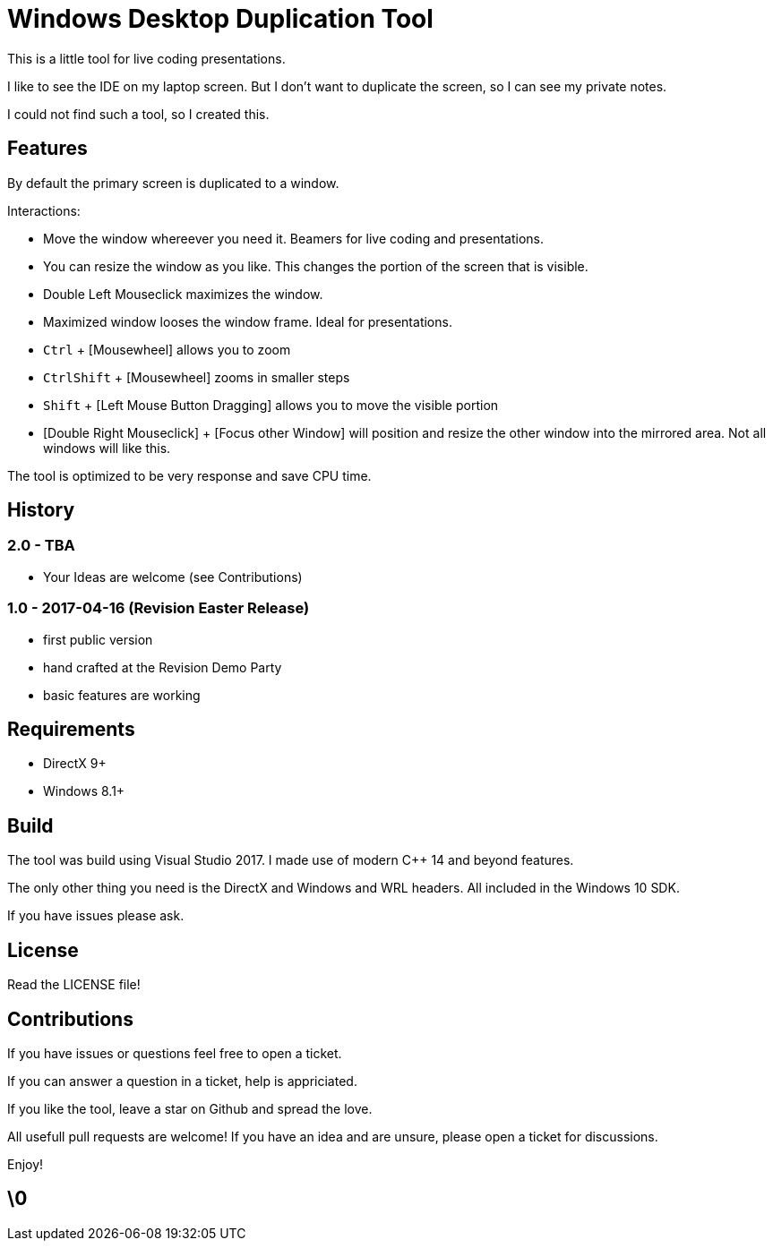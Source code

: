 # Windows Desktop Duplication Tool

This is a little tool for live coding presentations.

I like to see the IDE on my laptop screen. But I don't want to duplicate the screen, so I can see my private notes.

I could not find such a tool, so I created this.


## Features

By default the primary screen is duplicated to a window.

Interactions:

* Move the window whereever you need it. Beamers for live coding and presentations.
* You can resize the window as you like. This changes the portion of the screen that is visible.
* Double Left Mouseclick maximizes the window.
* Maximized window looses the window frame. Ideal for presentations.
* pass:[<kbd>Ctrl</kbd>] + [Mousewheel] allows you to zoom
* pass:[<kbd>Ctrl</kbd><kbd>Shift</kbd>] + [Mousewheel] zooms in smaller steps
* pass:[<kbd>Shift</kbd>] + [Left Mouse Button Dragging] allows you to move the visible portion
* [Double Right Mouseclick] + [Focus other Window] will position and resize the other window into the mirrored area. Not all windows will like this.

The tool is optimized to be very response and save CPU time.

## History

### 2.0 - TBA

* Your Ideas are welcome (see Contributions)

### 1.0 - 2017-04-16 (Revision Easter Release)

* first public version
* hand crafted at the Revision Demo Party
* basic features are working

## Requirements

* DirectX 9+
* Windows 8.1+


## Build

The tool was build using Visual Studio 2017.
I made use of modern C++ 14 and beyond features.

The only other thing you need is the DirectX and Windows and WRL headers. All included in the Windows 10 SDK.

If you have issues please ask.


## License

Read the LICENSE file!


## Contributions

If you have issues or questions feel free to open a ticket.

If you can answer a question in a ticket, help is appriciated.

If you like the tool, leave a star on Github and spread the love.

All usefull pull requests are welcome! If you have an idea and are unsure, please open a ticket for discussions.

Enjoy!

## \0
